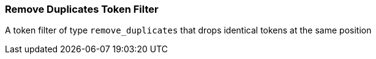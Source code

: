 [[analysis-remove-duplicates-tokenfilter]]
=== Remove Duplicates Token Filter

A token filter of type `remove_duplicates` that drops identical tokens at the
same position
